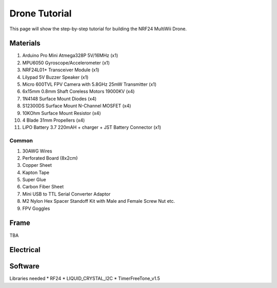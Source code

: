 .. _drone_tutorial:

Drone Tutorial
===============

This page will show the step-by-step tutorial for building the NRF24 MultiWii Drone.

Materials
##########

1. Arduino Pro Mini Atmega328P 5V/16MHz (x1)
2. MPU6050 Gyroscope/Accelerometer (x1)
3. NRF24L01+ Transceiver Module (x1)
4. Lilypad 5V Buzzer Speaker (x1)
5. Micro 600TVL FPV Camera with 5.8GHz 25mW Transmitter (x1)
6. 6x15mm 0.8mm Shaft Coreless Motors 19000KV (x4)
7. 1N4148 Surface Mount Diodes (x4)
8. S12300DS Surface Mount N-Channel MOSFET (x4)
9. 10KOhm Surface Mount Resistor (x4)
10. 4 Blade 31mm Propellers (x4)
11. LiPO Battery 3.7 220mAH + charger + JST Battery Connector (x1)

Common
---------

1. 30AWG Wires
2. Perforated Board (8x2cm)
3. Copper Sheet
4. Kapton Tape
5. Super Glue
6. Carbon Fiber Sheet
7. Mini USB to TTL Serial Converter Adaptor
8. M2 Nylon Hex Spacer Standoff Kit with Male and Female Screw Nut etc.
9. FPV Goggles

Frame
#######

TBA

Electrical
#############


Software
##########

Libraries needed
* RF24
* LIQUID_CRYSTAL_I2C
* TimerFreeTone_v1.5
